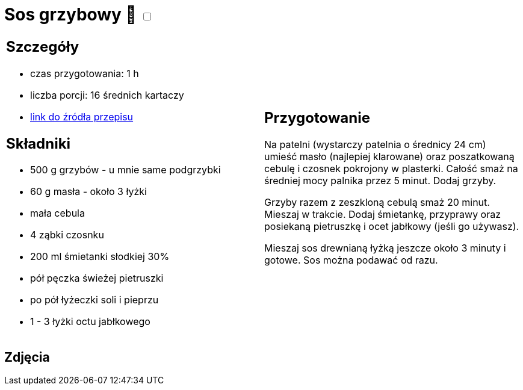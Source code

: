 = Sos grzybowy 🌱 +++ <label class="switch">  <input data-status="off" type="checkbox" >  <span class="slider round"></span></label>+++

[cols=".<a,.<a"]
[frame=none]
[grid=none]
|===
|
== Szczegóły
* czas przygotowania: 1 h
* liczba porcji: 16 średnich kartaczy
* https://aniagotuje.pl/przepis/uniwersalny-sos-grzybowy[link do źródła przepisu]

== Składniki
* 500 g grzybów - u mnie same podgrzybki
* 60 g masła - około 3 łyżki
* mała cebula
* 4 ząbki czosnku
* 200 ml śmietanki słodkiej 30%
* pół pęczka świeżej pietruszki
* po pół łyżeczki soli i pieprzu
* 1 - 3 łyżki octu jabłkowego

|
== Przygotowanie

Na patelni (wystarczy patelnia o średnicy 24 cm) umieść masło (najlepiej klarowane) oraz poszatkowaną cebulę i czosnek pokrojony w plasterki. Całość smaż na średniej mocy palnika przez 5 minut. Dodaj grzyby.

Grzyby razem z zeszkloną cebulą smaż 20 minut. Mieszaj w trakcie. Dodaj śmietankę, przyprawy oraz posiekaną pietruszkę i ocet jabłkowy (jeśli go używasz).

Mieszaj sos drewnianą łyżką jeszcze około 3 minuty i gotowe. Sos można podawać od razu. 

|===

[.text-center]
== Zdjęcia

